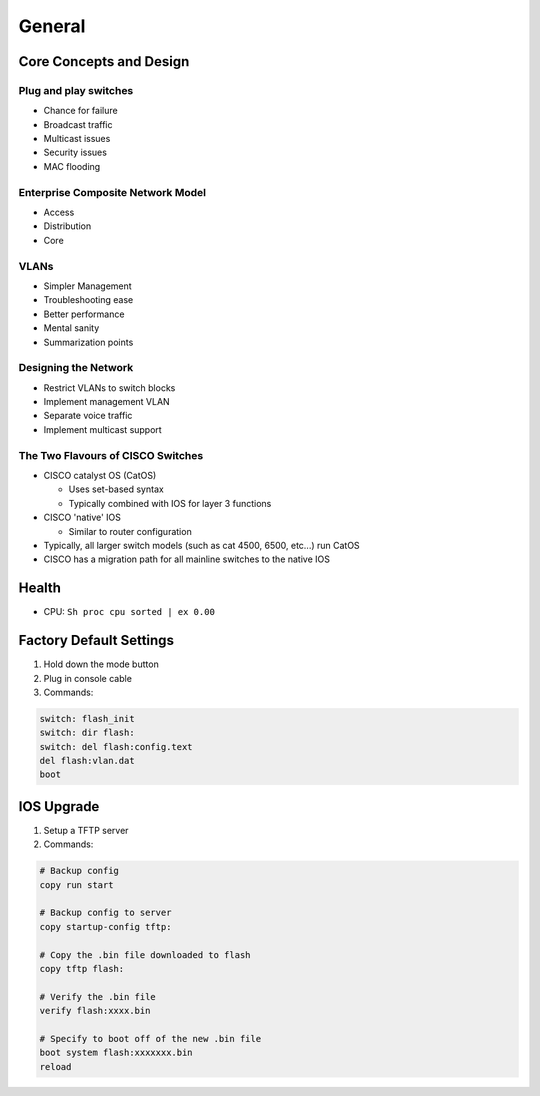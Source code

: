 General
=======

.. 1. Switches Domain - Core Concepts and Design

Core Concepts and Design
------------------------

Plug and play switches
^^^^^^^^^^^^^^^^^^^^^^

* Chance for failure
* Broadcast traffic
* Multicast issues
* Security issues
* MAC flooding

Enterprise Composite Network Model
^^^^^^^^^^^^^^^^^^^^^^^^^^^^^^^^^^

* Access
* Distribution
* Core

VLANs
^^^^^

* Simpler Management
* Troubleshooting ease
* Better performance
* Mental sanity
* Summarization points

Designing the Network
^^^^^^^^^^^^^^^^^^^^^

* Restrict VLANs to switch blocks
* Implement management VLAN
* Separate voice traffic
* Implement multicast support

The Two Flavours of CISCO Switches
^^^^^^^^^^^^^^^^^^^^^^^^^^^^^^^^^^

* CISCO catalyst OS (CatOS)

  * Uses set-based syntax
  * Typically combined with IOS for layer 3 functions

* CISCO 'native' IOS

  * Similar to router configuration

* Typically, all larger switch models (such as cat 4500, 6500, etc...) run CatOS
* CISCO has a migration path for all mainline switches to the native IOS

Health
------

* CPU: ``Sh proc cpu sorted | ex 0.00``

Factory Default Settings
------------------------

1. Hold down the mode button
2. Plug in console cable
3. Commands:

.. code-block:: none

  switch: flash_init
  switch: dir flash:
  switch: del flash:config.text
  del flash:vlan.dat
  boot

IOS Upgrade
-----------

1. Setup a TFTP server
2. Commands:

.. code-block:: none

  # Backup config
  copy run start

  # Backup config to server
  copy startup-config tftp:

  # Copy the .bin file downloaded to flash
  copy tftp flash:

  # Verify the .bin file
  verify flash:xxxx.bin

  # Specify to boot off of the new .bin file
  boot system flash:xxxxxxx.bin
  reload
